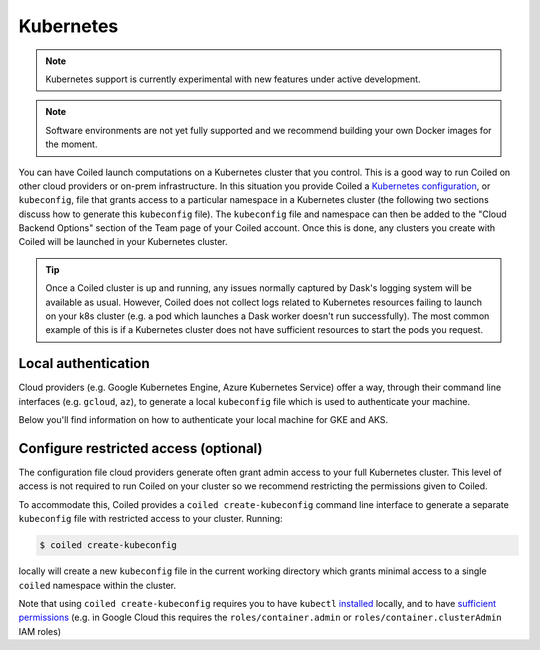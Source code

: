 Kubernetes
==========

.. note::

    Kubernetes support is currently experimental with new features under active development.

.. note::
    Software environments are not yet fully supported and we recommend building your own
    Docker images for the moment.

You can have Coiled launch computations on a Kubernetes cluster that you control.
This is a good way to run Coiled on other cloud providers or on-prem infrastructure.
In this situation you provide Coiled a
`Kubernetes configuration <https://kubernetes.io/docs/concepts/configuration/organize-cluster-access-kubeconfig/>`_,
or ``kubeconfig``, file that grants access to a particular namespace in a Kubernetes cluster
(the following two sections discuss how to generate this ``kubeconfig`` file).
The ``kubeconfig`` file and namespace can then be added to the "Cloud Backend Options"
section of the Team page of your Coiled account. Once this is done, any clusters you create
with Coiled will be launched in your Kubernetes cluster.

.. tip::
   
    Once a Coiled cluster is up and running, any issues normally captured by Dask's
    logging system will be available as usual. However, Coiled does not collect logs related to
    Kubernetes resources failing to launch on your k8s cluster (e.g. a pod which launches a Dask worker
    doesn't run successfully). The most common example of this is if a Kubernetes cluster does not have
    sufficient resources to start the pods you request.


Local authentication
""""""""""""""""""""

Cloud providers (e.g. Google Kubernetes Engine, Azure Kubernetes Service) offer
a way, through their command line interfaces (e.g. ``gcloud``, ``az``), to 
generate a local ``kubeconfig`` file which is used to authenticate your machine.

Below you'll find information on how to authenticate your local machine for GKE and AKS.

.. tabbed:: GKE
   :selected:

    To generate a Kubernetes configuration file with the ``gcloud`` CLI for GKE:

    .. code-block:: bash

        gcloud container clusters get-credentials <cluster-name>
    
    For more information, see the
    `GKE documentation <https://cloud.google.com/kubernetes-engine/docs/how-to/cluster-access-for-kubectl>`_.

    .. note::

        ``gcloud`` will generate a ``kubeconfig`` file with short-lived, temporary credentials.
        In order to give Coiled sustained access to your cluster, you must also follow the
        step in the :ref:`next section <create-kubeconfig>` which generates a ``kubeconfig``
        file with long-lived credentials.

.. tabbed:: AKS

    To generate a Kubernetes configuration file with the ``az`` CLI for AKS:

    .. code-block:: bash

        az aks get-credentials --resource-group <group-name> --name <cluster-name>

    For more information, see the
    `AKS documentation <https://docs.microsoft.com/en-us/azure/aks/kubernetes-walkthrough#connect-to-the-cluster>`_.

.. _create-kubeconfig:

Configure restricted access (optional)
""""""""""""""""""""""""""""""""""""""

The configuration file cloud providers generate often grant admin access to your full Kubernetes cluster.
This level of access is not required to run Coiled on your cluster so we recommend restricting the permissions
given to Coiled.

To accommodate this, Coiled provides a ``coiled create-kubeconfig``
command line interface to generate a separate ``kubeconfig`` file with restricted access to your cluster.
Running:

.. code-block:: bash

    $ coiled create-kubeconfig

locally will create a new ``kubeconfig`` file in the current working directory which grants minimal
access to a single ``coiled`` namespace within the cluster.

Note that using ``coiled create-kubeconfig`` requires you to have ``kubectl``
`installed <https://kubernetes.io/docs/tasks/tools/install-kubectl/>`_ locally, and to have `sufficient
permissions <https://kubernetes.io/docs/reference/access-authn-authz/rbac/#rolebinding-and-clusterrolebinding>`__ (e.g. in Google Cloud this requires the ``roles/container.admin`` or ``roles/container.clusterAdmin`` IAM roles)
